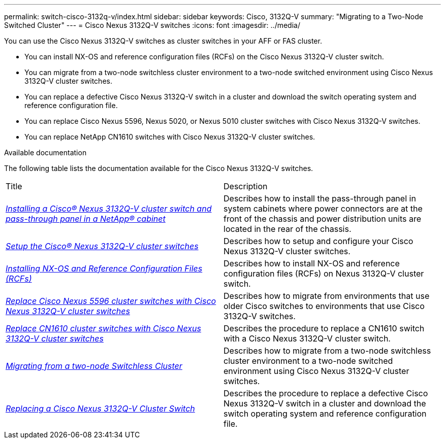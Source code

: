 ---
permalink: switch-cisco-3132q-v/index.html
sidebar: sidebar
keywords: Cisco, 3132Q-V
summary: "Migrating to a Two-Node Switched Cluster"
---
= Cisco Nexus 3132Q-V switches
:icons: font
:imagesdir: ../media/

[.lead]
You can use the Cisco Nexus 3132Q-V switches as cluster switches in your AFF or FAS cluster.

* You can install NX-OS and reference configuration files (RCFs) on the Cisco Nexus 3132Q-V cluster switch.

* You can migrate from a two-node switchless cluster environment to a two-node switched environment using Cisco Nexus 3132Q-V cluster switches.

* You can replace a defective Cisco Nexus 3132Q-V switch in a cluster and download the switch operating system and reference configuration file.

* You can replace Cisco Nexus 5596, Nexus 5020, or Nexus 5010 cluster switches with Cisco Nexus 3132Q-V switches.

* You can replace NetApp CN1610 switches with Cisco Nexus 3132Q-V cluster switches.

.Available documentation
The following table lists the documentation available for the Cisco Nexus 3132Q-V switches.
["options="header"]
|===
| Title| Description
a|
https://docs.netapp.com/us-en/ontap-systems-switches/switch-cisco-3132q-v/task-install-a-cisco-nexus-3232c-cluster-switch-and-pass-through-panel-in-a-netapp-cabinet.html[_Installing a Cisco® Nexus 3132Q-V cluster switch and pass-through panel in a NetApp® cabinet_^]
a|
Describes how to install the pass-through panel in system cabinets where power connectors are at the front of the chassis and power distribution units are located in the rear of the chassis.
a|
https://docs.netapp.com/us-en/ontap-systems-switches/switch-cisco-9336c-fx2/setup-switches.html[_Setup the Cisco® Nexus 3132Q-V cluster switches_^]
a| Describes how to setup and configure your Cisco Nexus 3132Q-V cluster switches.
a|
https://docs.netapp.com/us-en/ontap-systems-switches/switch-cisco-3132q-v/task-install-nx-os-software-and-rcfs-on-cisco-nexus-3132q-v-cluster-switches.html[_Installing NX-OS and Reference Configuration Files (RCFs)_^]
a|
Describes how to install NX-OS and reference configuration files (RCFs) on Nexus 3132Q-V cluster switch.
a|
https://docs.netapp.com/us-en/ontap-systems-switches/switch-cisco-3132q-v/concept-migrate-from-a-cisco-5596-switch-to-a-cisco-nexus-3232c.html[_Replace Cisco Nexus 5596 cluster switches with Cisco Nexus 3132Q-V cluster switches_^]
a|
Describes how to migrate from environments that use older Cisco switches to environments that use Cisco 3132Q-V switches.
a|
https://docs.netapp.com/us-en/ontap-systems-switches/switch-cisco-3132q-v/concept-migrate-a-cn1610-switch-to-a-cisco-nexus-3232c-cluster-switch.html[_Replace CN1610 cluster switches with Cisco Nexus 3132Q-V cluster switches_^]
a|
Describes the procedure to replace a CN1610 switch with a Cisco Nexus 3132Q-V cluster switch.
a|
https://docs.netapp.com/us-en/ontap-systems-switches/switch-cisco-3132q-v/concept-migrate-from-a-two-node-switchless-cluster-to-a-cluster-with-cisco-nexus-3232c-cluster-switches.html[_Migrating from a two-node Switchless Cluster_^]
a|
Describes how to migrate from a two-node switchless cluster environment to a two-node switched environment using Cisco Nexus 3132Q-V cluster switches.
a|
https://docs.netapp.com/us-en/ontap-systems-switches/switch-cisco-3132q-v/concept-replace-cisco-nexus-3132q-v-cluster-switches.html[_Replacing a Cisco Nexus 3132Q-V Cluster Switch_^]
a|
Describes the procedure to replace a defective Cisco Nexus 3132Q-V switch in a cluster and download the switch operating system and reference configuration file.
//a|
//https://docs.netapp.com/us-en/ontap-systems-switches/switch-cisco-3232c/concept-replace-a-cisco-nexus-3232c-storage-switch.html[_Replacing a Cisco Nexus 3232C Storage Switch_^]
//a|
//Describes the procedure to replace a defective Cisco Nexus 3232C storage switch and download the switch operating system and reference configuration file.
|===

// QA clean-up, 2022-03-03
